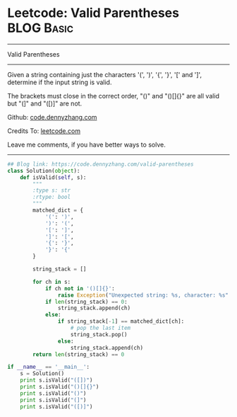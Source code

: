* Leetcode: Valid Parentheses                                   :BLOG:Basic:
#+STARTUP: showeverything
#+OPTIONS: toc:nil \n:t ^:nil creator:nil d:nil
:PROPERTIES:
:type:     redo, parentheses
:END:
---------------------------------------------------------------------
Valid Parentheses
---------------------------------------------------------------------
Given a string containing just the characters '(', ')', '{', '}', '[' and ']', determine if the input string is valid.

The brackets must close in the correct order, "()" and "()[]{}" are all valid but "(]" and "([)]" are not.

Github: [[https://github.com/dennyzhang/code.dennyzhang.com/tree/master/problems/valid-parentheses][code.dennyzhang.com]]

Credits To: [[https://leetcode.com/problems/valid-parentheses/description/][leetcode.com]]

Leave me comments, if you have better ways to solve.
---------------------------------------------------------------------

#+BEGIN_SRC python
## Blog link: https://code.dennyzhang.com/valid-parentheses
class Solution(object):
    def isValid(self, s):
        """
        :type s: str
        :rtype: bool
        """
        matched_dict = {
            '(': ')',
            ')': '(',
            '[': ']',
            ']': '[',
            '{': '}',
            '}': '{'
        }

        string_stack = []

        for ch in s:
            if ch not in '()[]{}':
                raise Exception("Unexpected string: %s, character: %s" % (s, ch))
            if len(string_stack) == 0:
                string_stack.append(ch)
            else:
                if string_stack[-1] == matched_dict[ch]:
                    # pop the last item
                    string_stack.pop()
                else:
                    string_stack.append(ch)
        return len(string_stack) == 0
            
if __name__ == '__main__':
    s = Solution()
    print s.isValid("([])")
    print s.isValid("()[]{}")
    print s.isValid("()")
    print s.isValid("(]")
    print s.isValid("([)]")
#+END_SRC

#+BEGIN_HTML
<div style="overflow: hidden;">
<div style="float: left; padding: 5px"> <a href="https://www.linkedin.com/in/dennyzhang001"><img src="https://www.dennyzhang.com/wp-content/uploads/sns/linkedin.png" alt="linkedin" /></a></div>
<div style="float: left; padding: 5px"><a href="https://github.com/dennyzhang"><img src="https://www.dennyzhang.com/wp-content/uploads/sns/github.png" alt="github" /></a></div>
<div style="float: left; padding: 5px"><a href="https://www.dennyzhang.com/slack" target="_blank" rel="nofollow"><img src="https://www.dennyzhang.com/wp-content/uploads/sns/slack.png" alt="slack"/></a></div>
</div>
#+END_HTML
